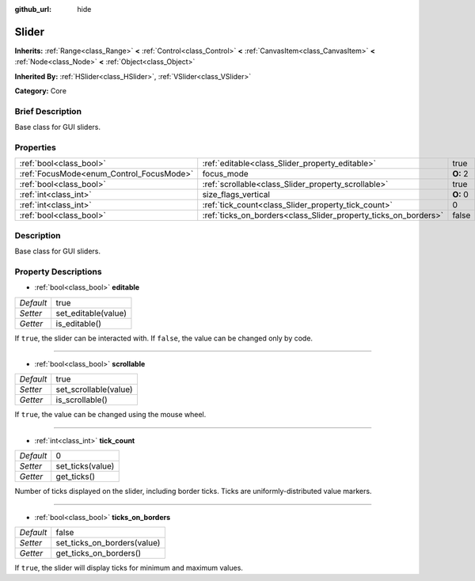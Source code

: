 :github_url: hide

.. Generated automatically by doc/tools/makerst.py in Godot's source tree.
.. DO NOT EDIT THIS FILE, but the Slider.xml source instead.
.. The source is found in doc/classes or modules/<name>/doc_classes.

.. _class_Slider:

Slider
======

**Inherits:** :ref:`Range<class_Range>` **<** :ref:`Control<class_Control>` **<** :ref:`CanvasItem<class_CanvasItem>` **<** :ref:`Node<class_Node>` **<** :ref:`Object<class_Object>`

**Inherited By:** :ref:`HSlider<class_HSlider>`, :ref:`VSlider<class_VSlider>`

**Category:** Core

Brief Description
-----------------

Base class for GUI sliders.

Properties
----------

+------------------------------------------+-----------------------------------------------------------------+----------+
| :ref:`bool<class_bool>`                  | :ref:`editable<class_Slider_property_editable>`                 | true     |
+------------------------------------------+-----------------------------------------------------------------+----------+
| :ref:`FocusMode<enum_Control_FocusMode>` | focus_mode                                                      | **O:** 2 |
+------------------------------------------+-----------------------------------------------------------------+----------+
| :ref:`bool<class_bool>`                  | :ref:`scrollable<class_Slider_property_scrollable>`             | true     |
+------------------------------------------+-----------------------------------------------------------------+----------+
| :ref:`int<class_int>`                    | size_flags_vertical                                             | **O:** 0 |
+------------------------------------------+-----------------------------------------------------------------+----------+
| :ref:`int<class_int>`                    | :ref:`tick_count<class_Slider_property_tick_count>`             | 0        |
+------------------------------------------+-----------------------------------------------------------------+----------+
| :ref:`bool<class_bool>`                  | :ref:`ticks_on_borders<class_Slider_property_ticks_on_borders>` | false    |
+------------------------------------------+-----------------------------------------------------------------+----------+

Description
-----------

Base class for GUI sliders.

Property Descriptions
---------------------

.. _class_Slider_property_editable:

- :ref:`bool<class_bool>` **editable**

+-----------+---------------------+
| *Default* | true                |
+-----------+---------------------+
| *Setter*  | set_editable(value) |
+-----------+---------------------+
| *Getter*  | is_editable()       |
+-----------+---------------------+

If ``true``, the slider can be interacted with. If ``false``, the value can be changed only by code.

----

.. _class_Slider_property_scrollable:

- :ref:`bool<class_bool>` **scrollable**

+-----------+-----------------------+
| *Default* | true                  |
+-----------+-----------------------+
| *Setter*  | set_scrollable(value) |
+-----------+-----------------------+
| *Getter*  | is_scrollable()       |
+-----------+-----------------------+

If ``true``, the value can be changed using the mouse wheel.

----

.. _class_Slider_property_tick_count:

- :ref:`int<class_int>` **tick_count**

+-----------+------------------+
| *Default* | 0                |
+-----------+------------------+
| *Setter*  | set_ticks(value) |
+-----------+------------------+
| *Getter*  | get_ticks()      |
+-----------+------------------+

Number of ticks displayed on the slider, including border ticks. Ticks are uniformly-distributed value markers.

----

.. _class_Slider_property_ticks_on_borders:

- :ref:`bool<class_bool>` **ticks_on_borders**

+-----------+-----------------------------+
| *Default* | false                       |
+-----------+-----------------------------+
| *Setter*  | set_ticks_on_borders(value) |
+-----------+-----------------------------+
| *Getter*  | get_ticks_on_borders()      |
+-----------+-----------------------------+

If ``true``, the slider will display ticks for minimum and maximum values.

